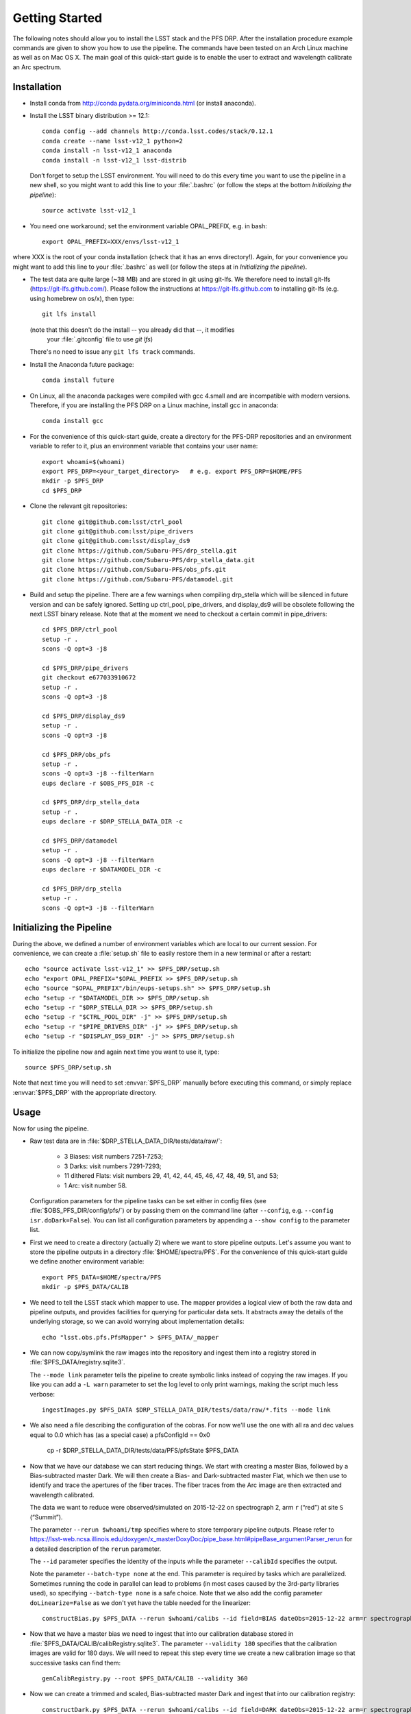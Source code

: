 ###############
Getting Started
###############

The following notes should allow you to install the LSST stack and the PFS
DRP.  After the installation procedure example commands are given to show you
how to use the pipeline. The commands have been tested on an Arch Linux
machine as well as on Mac OS X.  The main goal of this quick-start guide is to
enable the user to extract and wavelength calibrate an Arc spectrum.

Installation
============

- Install conda from http://conda.pydata.org/miniconda.html (or install anaconda).
- Install the LSST binary distribution >= 12.1::

    conda config --add channels http://conda.lsst.codes/stack/0.12.1
    conda create --name lsst-v12_1 python=2
    conda install -n lsst-v12_1 anaconda
    conda install -n lsst-v12_1 lsst-distrib

  Don’t forget to setup the LSST environment. You will need to do this every time
  you want to use the pipeline in a new shell, so you might want to add this line
  to your :file:`.bashrc` (or follow the steps at the bottom `Initializing the
  pipeline`)::

    source activate lsst-v12_1

- You need one workaround;  set the environment variable OPAL_PREFIX, e.g. in bash::
    
    export OPAL_PREFIX=XXX/envs/lsst-v12_1
    
where XXX is the root of your conda installation (check that it has an envs directory!).
Again, for your convenience you might want to add this line to your :file:`.bashrc` as well
(or follow the steps at in `Initializing the pipeline`).
    
- The test data are quite large (~38 MB) and are stored in git using git-lfs. We therefore
  need to install git-lfs (https://git-lfs.github.com/). Please follow the instructions at
  https://git-lfs.github.com to installing git-lfs (e.g. using homebrew on
  os/x), then type::

     git lfs install

  (note that this doesn't do the install -- you already did that --, it modifies
    your :file:`.gitconfig` file to use `git lfs`)

  There's no need to issue any ``git lfs track`` commands.

- Install the Anaconda future package::

     conda install future

- On Linux, all the anaconda packages were compiled with gcc 4.small and are
  incompatible with modern versions. Therefore, if you are installing the PFS
  DRP on a Linux machine, install gcc in anaconda::

     conda install gcc

- For the convenience of this quick-start guide, create a directory for the PFS-DRP
  repositories and an environment variable to refer to it, plus an environment variable
  that contains your user name::

     export whoami=$(whoami)
     export PFS_DRP=<your_target_directory>   # e.g. export PFS_DRP=$HOME/PFS
     mkdir -p $PFS_DRP
     cd $PFS_DRP

- Clone the relevant git repositories::

     git clone git@github.com:lsst/ctrl_pool
     git clone git@github.com:lsst/pipe_drivers
     git clone git@github.com:lsst/display_ds9
     git clone https://github.com/Subaru-PFS/drp_stella.git
     git clone https://github.com/Subaru-PFS/drp_stella_data.git
     git clone https://github.com/Subaru-PFS/obs_pfs.git
     git clone https://github.com/Subaru-PFS/datamodel.git

- Build and setup the pipeline. There are a few warnings when compiling drp_stella
  which will be silenced in future version and can be safely ignored. Setting up
  ctrl_pool, pipe_drivers, and display_ds9 will be obsolete following the
  next LSST binary release. Note that at the moment we need to checkout a certain
  commit in pipe_drivers::

     cd $PFS_DRP/ctrl_pool
     setup -r .
     scons -Q opt=3 -j8

     cd $PFS_DRP/pipe_drivers
     git checkout e677033910672
     setup -r .
     scons -Q opt=3 -j8

     cd $PFS_DRP/display_ds9
     setup -r .
     scons -Q opt=3 -j8

     cd $PFS_DRP/obs_pfs
     setup -r .
     scons -Q opt=3 -j8 --filterWarn
     eups declare -r $OBS_PFS_DIR -c

     cd $PFS_DRP/drp_stella_data
     setup -r .
     eups declare -r $DRP_STELLA_DATA_DIR -c
     
     cd $PFS_DRP/datamodel
     setup -r .
     scons -Q opt=3 -j8 --filterWarn
     eups declare -r $DATAMODEL_DIR -c

     cd $PFS_DRP/drp_stella
     setup -r .
     scons -Q opt=3 -j8 --filterWarn


Initializing the Pipeline
=========================

During the above, we defined a number of environment variables which are local
to our current session. For convenience, we can create a :file:`setup.sh` file
to easily restore them in a new terminal or after a restart::

   echo "source activate lsst-v12_1" >> $PFS_DRP/setup.sh
   echo "export OPAL_PREFIX="$OPAL_PREFIX >> $PFS_DRP/setup.sh
   echo "source "$OPAL_PREFIX"/bin/eups-setups.sh" >> $PFS_DRP/setup.sh
   echo "setup -r "$DATAMODEL_DIR >> $PFS_DRP/setup.sh
   echo "setup -r "$DRP_STELLA_DIR >> $PFS_DRP/setup.sh
   echo "setup -r "$CTRL_POOL_DIR" -j" >> $PFS_DRP/setup.sh
   echo "setup -r "$PIPE_DRIVERS_DIR" -j" >> $PFS_DRP/setup.sh
   echo "setup -r "$DISPLAY_DS9_DIR" -j" >> $PFS_DRP/setup.sh

To initialize the pipeline now and again next time you want to use it, type::

   source $PFS_DRP/setup.sh

Note that next time you will need to set :envvar:`$PFS_DRP` manually before
executing this command, or simply replace :envvar:`$PFS_DRP` with the appropriate directory.


Usage
=====

Now for using the pipeline.

- Raw test data are in :file:`$DRP_STELLA_DATA_DIR/tests/data/raw/`:

    - 3 Biases: visit numbers 7251-7253;
    - 3 Darks: visit numbers 7291-7293;
    - 11 dithered Flats: visit numbers 29, 41, 42, 44, 45, 46, 47, 48, 49, 51, and 53;
    - 1 Arc: visit number 58.

  Configuration parameters for the pipeline tasks can be set either in config
  files (see :file:`$OBS_PFS_DIR/config/pfs/`) or by passing them on the
  command line (after ``--config``, e.g. ``--config isr.doDark=False``). You can
  list all configuration parameters by appending a ``--show config`` to the
  parameter list.

- First we need to create a directory (actually 2) where we want to store
  pipeline outputs. Let's assume you want to store the pipeline outputs in a
  directory :file:`$HOME/spectra/PFS`. For the convenience of this
  quick-start guide we define another environment variable::

     export PFS_DATA=$HOME/spectra/PFS
     mkdir -p $PFS_DATA/CALIB

- We need to tell the LSST stack which mapper to use. The mapper provides a logical view
  of both the raw data and pipeline outputs, and provides facilities for querying for
  particular data sets. It abstracts away the details of the underlying storage, so we
  can avoid worrying about implementation details::

     echo "lsst.obs.pfs.PfsMapper" > $PFS_DATA/_mapper

- We can now copy/symlink the raw images into the repository and ingest them into a
  registry stored in :file:`$PFS_DATA/registry.sqlite3`.

  The ``--mode link`` parameter tells the pipeline to create symbolic links
  instead of copying the raw images. If you like you can add a ``-L warn``
  parameter to set the log level to only print warnings, making the script
  much less verbose::

     ingestImages.py $PFS_DATA $DRP_STELLA_DATA_DIR/tests/data/raw/*.fits --mode link

- We also need a file describing the configuration of the cobras.  For now we'll
  use the one with all ra and dec values equal to 0.0 which has (as a special case)
  a pfsConfigId == 0x0
  
     cp -r $DRP_STELLA_DATA_DIR/tests/data/PFS/pfsState $PFS_DATA

- Now that we have our database we can start reducing things. We start with
  creating a master Bias, followed by a Bias-subtracted master Dark. We will
  then create a Bias- and Dark-subtracted master Flat, which we then use to
  identify and trace the apertures of the fiber traces. The fiber traces from
  the Arc image are then extracted and wavelength calibrated.

  The data we want to reduce were observed/simulated on 2015-12-22 on
  spectrograph 2, arm ``r`` (“red”) at site ``S`` (“Summit”).

  The parameter ``--rerun $whoami/tmp``
  specifies where to store temporary pipeline outputs. Please refer to
  https://lsst-web.ncsa.illinois.edu/doxygen/x_masterDoxyDoc/pipe_base.html#pipeBase_argumentParser_rerun
  for a detailed description of the ``rerun`` parameter.

  The ``--id`` parameter specifies the identity of the inputs while the
  parameter ``--calibId`` specifies the output.

  Note the parameter ``--batch-type none`` at the end. This parameter is required by
  tasks which are parallelized.  Sometimes running the code in parallel can
  lead to problems (in most cases caused by the 3rd-party libraries used), so
  specifying ``--batch-type none`` is a safe choice. Note that we also add the
  config parameter ``doLinearize=False`` as we don't yet have the table needed
  for the linearizer::

     constructBias.py $PFS_DATA --rerun $whoami/calibs --id field=BIAS dateObs=2015-12-22 arm=r spectrograph=2 --calibId calibVersion=bias calibDate=2015-12-22 arm=r spectrograph=2 --batch-type none

- Now that we have a master bias we need to ingest that into our calibration
  database stored in :file:`$PFS_DATA/CALIB/calibRegistry.sqlite3`. The
  parameter ``--validity 180`` specifies that the calibration images are valid
  for 180 days. We will need to repeat this step every time we create a new
  calibration image so that successive tasks can find them::

     genCalibRegistry.py --root $PFS_DATA/CALIB --validity 360

- Now we can create a trimmed and scaled, Bias-subtracted master Dark and
  ingest that into our calibration registry::

     constructDark.py $PFS_DATA --rerun $whoami/calibs --id field=DARK dateObs=2015-12-22 arm=r spectrograph=2 --calibId calibVersion=dark calibDate=2015-12-22 arm=r spectrograph=2 --batch-type none
     genCalibRegistry.py --root $PFS_DATA/CALIB --validity 360

- In order to extract the arc spectra we first need to identify and trace
  the apertures for each fiber. This is what constructFiberTrace.py does.
  In our data set only visit 29 is a not dithered flat, so specifying
  ``--id visit=29`` is all we need to specify for our flat to be found::
      
     constructFiberTrace.py $PFS_DATA --rerun $whoami/tmp --id visit=29 --calibId calibVersion=fiberTrace calibDate=2015-12-22 arm=r spectrograph=2 --batch-type none
     genCalibRegistry.py --root $PFS_DATA/CALIB --validity 360

- We can now construct our master Flat from the dithered Flats, which have the
  visit numbers 29, 41, 42, 44, 45, 46, 47, 48, 49, 51, and 53. Since these are
  the only visit numbers between 29 and 53 we can just specify 'visit=29..53',
  however note that you will see some warnings like `root WARN: No data found
  for dataId=OrderedDict([('visit', 38)])`, which you can safely ignore::
      
     constructFiberFlat.py $PFS_DATA --rerun $whoami/tmp --id visit=29..53 --calibId calibVersion=flat calibDate=2015-12-22 arm=r spectrograph=2 --batch-type none
     genCalibRegistry.py --root $PFS_DATA/CALIB --validity 360
     
- Since we have the master Bias, Dark, and Flat we can now perform the
  Instrumental-Signature Removal (ISR) task for our Arc spectrum (visit=58).
  The program detrend.py will start the ISR task which will subtract the Bias
  and scaled Dark from our Arc image.

  If you want to reduce all Arcs taken 2015-12-19 for spectrograph 2, red arm,
  simply replace ``visit=58`` with ``arm=r spectrograph=2 dateObs=2015-12-19
  field=ARC``::

     detrend.py $PFS_DATA --rerun $whoami/tmp --id visit=58

- We now have the ``postISRCCD`` image for our Arc and can extract and
  wavelength-calibrate our CdHgKrNeXe Arc with the visit number 58::

     reduceArcRefSpec.py $PFS_DATA --rerun $whoami/tmp --id visit=58

  This program writes a pfsArm file as described in the data model
  (https://github.com/Subaru-PFS/datamodel/blob/master/datamodel.txt).
